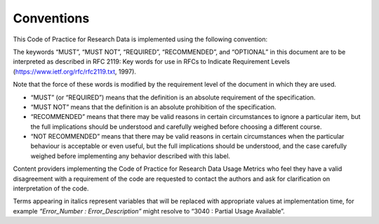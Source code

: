 .. The COUNTER Code of Practice for Research Data © 2017-2024 by COUNTER Metrics
   is licensed under CC BY-SA 4.0. To view a copy of this license,
   visit https://creativecommons.org/licenses/by-sa/4.0/

Conventions
===========

This Code of Practice for Research Data is implemented using the following convention:

The keywords “MUST”, “MUST NOT”, “REQUIRED”, “RECOMMENDED”, and “OPTIONAL” in this document are to be interpreted as described in RFC 2119: Key words for use in RFCs to Indicate Requirement Levels (https://www.ietf.org/rfc/rfc2119.txt, 1997).

Note that the force of these words is modified by the requirement level of the document in which they are used.

* “MUST” (or “REQUIRED”) means that the definition is an absolute requirement of the specification.
* “MUST NOT” means that the definition is an absolute prohibition of the specification.
* “RECOMMENDED” means that there may be valid reasons in certain circumstances to ignore a particular item, but the full implications should be understood and carefully weighed before choosing a different course.
* “NOT RECOMMENDED” means that there may be valid reasons in certain circumstances when the particular behaviour is acceptable or even useful, but the full implications should be understood, and the case carefully weighed before implementing any behavior described with this label.

Content providers implementing the Code of Practice for Research Data Usage Metrics who feel they have a valid disagreement with a requirement of the code are requested to contact the authors and ask for clarification on interpretation of the code.

Terms appearing in italics represent variables that will be replaced with appropriate values at implementation time, for example *“Error_Number : Error_Description”* might resolve to “3040 : Partial Usage Available”.
